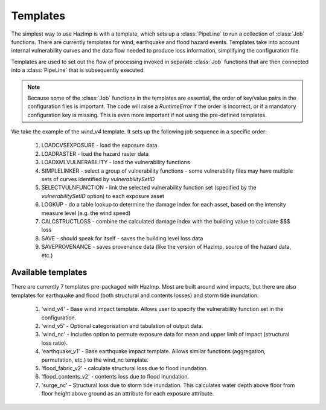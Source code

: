 .. _templates:

Templates
---------

The simplest way to use HazImp is with a template, which sets up a
:class:`PipeLine` to run a collection of :class:`Job` functions. There are
currently templates for wind, earthquake and flood hazard events. Templates take
into account internal vulnerability curves and the data flow needed to produce
loss information, simplifying the configuration file.

Templates are used to set out the flow of processing invoked in separate
:class:`Job` functions that are then connected into a :class:`PipeLine` that is
subsequently executed.

.. NOTE:: 
  Because some of the :class:`Job` functions in the templates are essential, the
  order of key/value pairs in the configuration files is important. The code
  will raise a `RuntimeError` if the order is incorrect, or if a mandatory
  configuration key is missing. This is even more important if not using the
  pre-defined templates.


We take the example of the `wind_v4` template. It sets up the following job
sequence in a specific order:

  #. LOADCVSEXPOSURE - load the exposure data
  #. LOADRASTER - load the hazard raster data
  #. LOADXMLVULNERABILITY - load the vulnerability functions
  #. SIMPLELINKER - select a group of vulnerability functions - some vulnerability files may have multiple sets of curves identified by `vulnerabilitySetID`
  #. SELECTVULNFUNCTION - link the selected vulnerability function set (specified by the `vulnerabilitySetID` option) to each exposure asset
  #. LOOKUP - do a table lookup to determine the damage index for each asset, based on the intensity measure level (e.g. the wind speed)
  #. CALCSTRUCTLOSS - combine the calculated damage index with the building value to calculate $$$ loss
  #. SAVE - should speak for itself - saves the building level loss data
  #. SAVEPROVENANCE - saves provenance data (like the version of HazImp, source of the hazard data, etc.)


Available templates
~~~~~~~~~~~~~~~~~~~

There are currently 7 templates pre-packaged with HazImp. Most are built around wind impacts, but there are also templates for
earthquake and flood (both structural and contents losses) and storm tide inundation:

  #. 'wind_v4' - Base wind impact template. Allows user to specify the vulnerability function set in the configuration.
  #. 'wind_v5' - Optional categorisation and tabulation of output data.
  #. 'wind_nc' - Includes option to permute exposure data for mean and upper limit of impact (structural loss ratio).
  #. 'earthquake_v1' - Base earthquake impact template. Allows similar functions (aggregation, permutation, etc.) to the wind_nc template.
  #. 'flood_fabric_v2' - calculate structural loss due to flood inundation.
  #. 'flood_contents_v2' - contents loss due to flood inundation.
  #. 'surge_nc' - Structural loss due to storm tide inundation. This calculates water depth above floor from floor height above ground as an attribute for each exposure attribute.